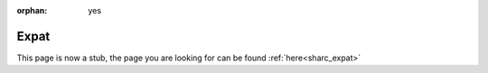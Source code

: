 :orphan: yes
Expat
=======
.. raw:: html

    <meta http-equiv="refresh" content="0; URL=../../../decommissioned/sharc/software/libs/expat.html" />

This page is now a stub, the page you are looking for can be found :ref:`here<sharc_expat>`
